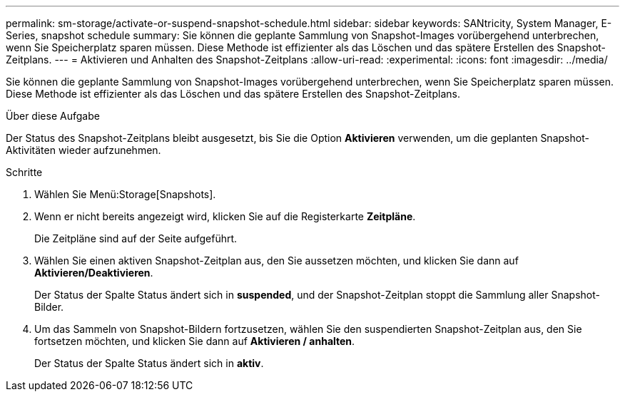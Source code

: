 ---
permalink: sm-storage/activate-or-suspend-snapshot-schedule.html 
sidebar: sidebar 
keywords: SANtricity, System Manager, E-Series, snapshot schedule 
summary: Sie können die geplante Sammlung von Snapshot-Images vorübergehend unterbrechen, wenn Sie Speicherplatz sparen müssen. Diese Methode ist effizienter als das Löschen und das spätere Erstellen des Snapshot-Zeitplans. 
---
= Aktivieren und Anhalten des Snapshot-Zeitplans
:allow-uri-read: 
:experimental: 
:icons: font
:imagesdir: ../media/


[role="lead"]
Sie können die geplante Sammlung von Snapshot-Images vorübergehend unterbrechen, wenn Sie Speicherplatz sparen müssen. Diese Methode ist effizienter als das Löschen und das spätere Erstellen des Snapshot-Zeitplans.

.Über diese Aufgabe
Der Status des Snapshot-Zeitplans bleibt ausgesetzt, bis Sie die Option *Aktivieren* verwenden, um die geplanten Snapshot-Aktivitäten wieder aufzunehmen.

.Schritte
. Wählen Sie Menü:Storage[Snapshots].
. Wenn er nicht bereits angezeigt wird, klicken Sie auf die Registerkarte *Zeitpläne*.
+
Die Zeitpläne sind auf der Seite aufgeführt.

. Wählen Sie einen aktiven Snapshot-Zeitplan aus, den Sie aussetzen möchten, und klicken Sie dann auf *Aktivieren/Deaktivieren*.
+
Der Status der Spalte Status ändert sich in *suspended*, und der Snapshot-Zeitplan stoppt die Sammlung aller Snapshot-Bilder.

. Um das Sammeln von Snapshot-Bildern fortzusetzen, wählen Sie den suspendierten Snapshot-Zeitplan aus, den Sie fortsetzen möchten, und klicken Sie dann auf *Aktivieren / anhalten*.
+
Der Status der Spalte Status ändert sich in *aktiv*.


